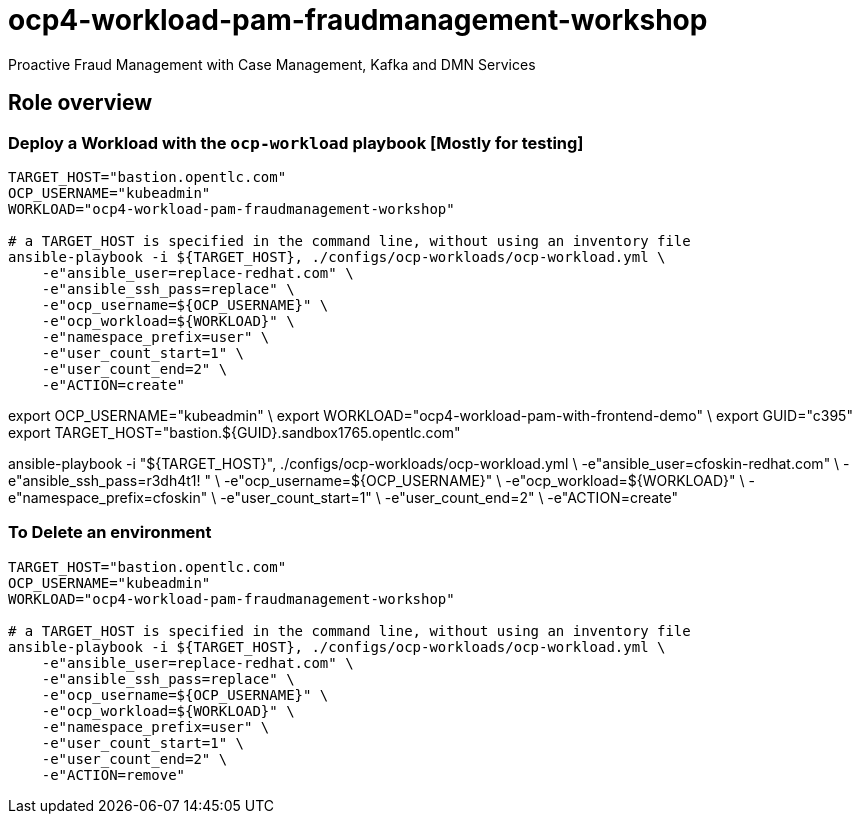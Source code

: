 = ocp4-workload-pam-fraudmanagement-workshop

Proactive Fraud Management with Case Management, Kafka and DMN Services

== Role overview

=== Deploy a Workload with the `ocp-workload` playbook [Mostly for testing]

----
TARGET_HOST="bastion.opentlc.com"
OCP_USERNAME="kubeadmin"
WORKLOAD="ocp4-workload-pam-fraudmanagement-workshop"

# a TARGET_HOST is specified in the command line, without using an inventory file
ansible-playbook -i ${TARGET_HOST}, ./configs/ocp-workloads/ocp-workload.yml \
    -e"ansible_user=replace-redhat.com" \
    -e"ansible_ssh_pass=replace" \
    -e"ocp_username=${OCP_USERNAME}" \
    -e"ocp_workload=${WORKLOAD}" \
    -e"namespace_prefix=user" \
    -e"user_count_start=1" \
    -e"user_count_end=2" \
    -e"ACTION=create"
----

export OCP_USERNAME="kubeadmin" \
export WORKLOAD="ocp4-workload-pam-with-frontend-demo" \
export GUID="c395"
export TARGET_HOST="bastion.${GUID}.sandbox1765.opentlc.com"

ansible-playbook -i "${TARGET_HOST}", ./configs/ocp-workloads/ocp-workload.yml \
    -e"ansible_user=cfoskin-redhat.com" \
    -e"ansible_ssh_pass=r3dh4t1! " \
    -e"ocp_username=${OCP_USERNAME}" \
    -e"ocp_workload=${WORKLOAD}" \
    -e"namespace_prefix=cfoskin" \
    -e"user_count_start=1" \
    -e"user_count_end=2" \
    -e"ACTION=create"


=== To Delete an environment

----
TARGET_HOST="bastion.opentlc.com"
OCP_USERNAME="kubeadmin"
WORKLOAD="ocp4-workload-pam-fraudmanagement-workshop"

# a TARGET_HOST is specified in the command line, without using an inventory file
ansible-playbook -i ${TARGET_HOST}, ./configs/ocp-workloads/ocp-workload.yml \
    -e"ansible_user=replace-redhat.com" \
    -e"ansible_ssh_pass=replace" \
    -e"ocp_username=${OCP_USERNAME}" \
    -e"ocp_workload=${WORKLOAD}" \
    -e"namespace_prefix=user" \
    -e"user_count_start=1" \
    -e"user_count_end=2" \
    -e"ACTION=remove"
----